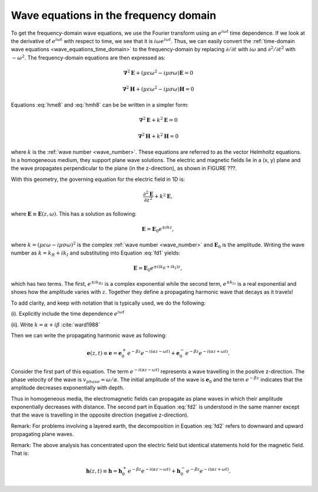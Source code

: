 .. _waves_freq_domain:

Wave equations in the frequency domain
======================================

To get the frequency-domain wave equations, we use the Fourier transform using an :math:`e^{i\omega t}` time dependence. If we look at the derivative of :math:`e^{i\omega t}` with respect to time, we see that it is :math:`i\omega e^{i\omega t}`. Thus, we can easily convert the :ref:`time-domain wave equations <wave_equations_time_domain>` to the frequency-domain by replacing :math:`\partial/\partial t` with :math:`i \omega` and  :math:`\partial^2/\partial t^2` with :math:`-\omega^2`. The frequency-domain equations are then expressed as:

.. math::  \boldsymbol{\nabla}^2 \mathbf{E} + (\mu \epsilon \omega^2 - i \mu \sigma \omega) \mathbf{E}  = 0
        :name: hme8

.. math:: \boldsymbol{\nabla}^2 \mathbf{H} + (\mu \epsilon \omega^2 - i \mu \sigma \omega) \mathbf{H}  = 0
        :name: hmh8

Equations :eq:`hme8` and :eq:`hmh8` can be be written in a simpler form:

.. math:: \boldsymbol{\nabla}^2 \mathbf{E} + k^2 \mathbf{E}  = 0

.. math:: \boldsymbol{\nabla}^2 \mathbf{H} + k^2 \mathbf{H}  = 0

where :math:`k` is the :ref:`wave number <wave_number>`. These equations are referred to as the vector Helmholtz equations. In a homogeneous medium, they support plane wave solutions. The electric and magnetic fields lie in a (x, y) plane and the wave propagates perpendicular to the plane (in the z-direction), as shown in FIGURE ???.

With this geometry, the governing equation for the electric field in 1D is:

.. math:: \frac{\partial^2 \mathbf{E}}{\partial z^2} + k^2 \mathbf{E},

where :math:`\mathbf{E} \equiv \mathbf{E}(z,\omega)`. This has a solution as following:

.. math:: \mathbf{E} = \mathbf{E}_0 e^{\pm ikz},
        :name: fd1

where :math:`k = (\mu \epsilon \omega - i\mu\sigma\omega)^2` is the complex :ref:`wave number <wave_number>` and :math:`\mathbf{E}_0` is the amplitude. Writing the wave number as :math:`k = k_R + ik_I` and substituting into Equation :eq:`fd1` yields:

.. math:: \mathbf{E} = \mathbf{E}_0 e^{\pm i(k_R +ik_I)z},

which has two terms. The first, :math:`e^{\pm ik_Rz}` is a complex exponential while the second term, :math:`e^{\pm k_Iz}` is a real exponential and shows how the amplitude varies with :math:`z`. Together they define a propagating harmonic wave that decays as it travels!

To add clarity, and keep with notation that is typically used, we do the following:

(i). Explicitly include the time dependence :math:`e^{i\omega t}`

(ii). Write :math:`k = \alpha + i\beta` :cite:`ward1988`

Then we can write the propagating harmonic wave as following:

.. math:: \mathbf{e} (z,t) \equiv \mathbf{e} = \mathbf{e}_0^+ e^{-\beta z} e^{-i(\alpha z - \omega t)} + \mathbf{e}_0^- e^{-\beta z} e^{-i(\alpha z + \omega t)}.
        :name: fd2

Consider the first part of this equation. The term :math:`e^{-i(\alpha z - \omega t)}` represents a wave travelling in the positive z-direction. The phase velocity of the wave is :math:`v_{phase} = \omega/\alpha`. The initial amplitude of the wave is :math:`\mathbf{e}_0` and the term :math:`e^{-\beta z}` indicates that the amplitude decreases exponentially with depth.

Thus in homogeneous media, the electromagnetic fields can propagate as plane waves in which their amplitude exponentially decreases with distance. The second part in Equation :eq:`fd2` is understood in the same manner except that the wave is travelling in the opposite direction (negative z-direction).

Remark: For problems involving a layered earth, the decomposition in Equation :eq:`fd2` refers to downward and upward propagating plane waves.

Remark: The above analysis has concentrated upon the electric field but identical statements hold for the magnetic field. That is:

.. math:: \mathbf{h} (z,t) \equiv \mathbf{h} = \mathbf{h}_0^+ e^{-\beta z} e^{-i(\alpha z - \omega t)} + \mathbf{h}_0^- e^{-\beta z} e^{-i(\alpha z + \omega t)}.

